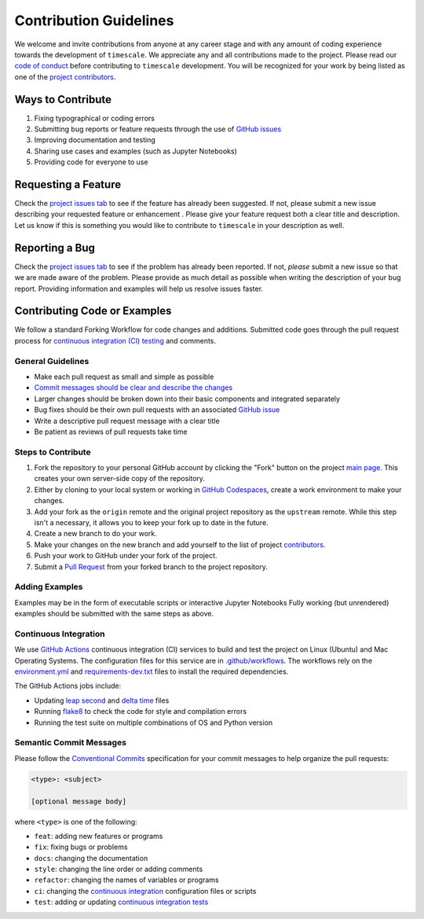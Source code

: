 =======================
Contribution Guidelines
=======================

We welcome and invite contributions from anyone at any career stage and with any amount of coding experience towards the development of ``timescale``.
We appreciate any and all contributions made to the project.
Please read our `code of conduct <./Code-of-Conduct.html>`_ before contributing to ``timescale`` development.
You will be recognized for your work by being listed as one of the `project contributors <./Citations.html#contributors>`_.

Ways to Contribute
------------------

1) Fixing typographical or coding errors
2) Submitting bug reports or feature requests through the use of `GitHub issues <https://github.com/pyTMD/timescale/issues>`_
3) Improving documentation and testing
4) Sharing use cases and examples (such as Jupyter Notebooks)
5) Providing code for everyone to use

Requesting a Feature
--------------------
Check the `project issues tab <https://github.com/pyTMD/timescale/issues>`_ to see if the feature has already been suggested.
If not, please submit a new issue describing your requested feature or enhancement .
Please give your feature request both a clear title and description.
Let us know if this is something you would like to contribute to ``timescale`` in your description as well.

Reporting a Bug
---------------
Check the `project issues tab <https://github.com/pyTMD/timescale/issues>`_ to see if the problem has already been reported.
If not, *please* submit a new issue so that we are made aware of the problem.
Please provide as much detail as possible when writing the description of your bug report.
Providing information and examples will help us resolve issues faster.

Contributing Code or Examples
-----------------------------
We follow a standard Forking Workflow for code changes and additions.
Submitted code goes through the pull request process for `continuous integration (CI) testing <./Contributing.html#continuous-integration>`_ and comments.

General Guidelines
^^^^^^^^^^^^^^^^^^

- Make each pull request as small and simple as possible
- `Commit messages should be clear and describe the changes <./Contributing.html#semantic-commit-messages>`_
- Larger changes should be broken down into their basic components and integrated separately
- Bug fixes should be their own pull requests with an associated `GitHub issue <https://github.com/pyTMD/timescale/issues>`_
- Write a descriptive pull request message with a clear title
- Be patient as reviews of pull requests take time

Steps to Contribute
^^^^^^^^^^^^^^^^^^^

1) Fork the repository to your personal GitHub account by clicking the "Fork" button on the project `main page <https://github.com/pyTMD/timescale>`_.  This creates your own server-side copy of the repository.
2) Either by cloning to your local system or working in `GitHub Codespaces <https://github.com/features/codespaces>`_, create a work environment to make your changes.
3) Add your fork as the ``origin`` remote and the original project repository as the ``upstream`` remote.  While this step isn't a necessary, it allows you to keep your fork up to date in the future.
4) Create a new branch to do your work.
5) Make your changes on the new branch and add yourself to the list of project `contributors <https://github.com/pyTMD/timescale/blob/main/CONTRIBUTORS.rst>`_.
6) Push your work to GitHub under your fork of the project.
7) Submit a `Pull Request <https://github.com/pyTMD/timescale/pulls>`_ from your forked branch to the project repository.

Adding Examples
^^^^^^^^^^^^^^^
Examples may be in the form of executable scripts or interactive Jupyter Notebooks
Fully working (but unrendered) examples should be submitted with the same steps as above.

Continuous Integration
^^^^^^^^^^^^^^^^^^^^^^
We use `GitHub Actions <https://github.com/pyTMD/timescale/actions>`_ continuous integration (CI) services to build and test the project on Linux (Ubuntu) and Mac Operating Systems.
The configuration files for this service are in `.github/workflows <https://github.com/pyTMD/timescale/blob/main/.github/workflows>`_.
The workflows rely on the `environment.yml <https://github.com/pyTMD/timescale/blob/main/environment.yml>`_ and `requirements-dev.txt <https://github.com/pyTMD/timescale/blob/main/requirements-dev.txt>`_ files to install the required dependencies.

The GitHub Actions jobs include:

* Updating `leap second <https://github.com/pyTMD/timescale/blob/main/timescale/data/leap-seconds.list>`_ and `delta time  <https://github.com/pyTMD/timescale/blob/main/timescale/data/merged_deltat.list>`_ files
* Running `flake8 <https://flake8.pycqa.org/en/latest/>`_ to check the code for style and compilation errors
* Running the test suite on multiple combinations of OS and Python version

Semantic Commit Messages
^^^^^^^^^^^^^^^^^^^^^^^^

Please follow the `Conventional Commits <https://www.conventionalcommits.org/>`_ specification for your commit messages to help organize the pull requests:

.. code-block:: bash

    <type>: <subject>

    [optional message body]

where ``<type>`` is one of the following:

- ``feat``: adding new features or programs
- ``fix``: fixing bugs or problems
- ``docs``: changing the documentation
- ``style``: changing the line order or adding comments
- ``refactor``: changing the names of variables or programs
- ``ci``: changing the `continuous integration <./Contributing.html#continuous-integration>`_ configuration files or scripts
- ``test``: adding or updating `continuous integration tests <./Contributing.html#continuous-integration>`_
